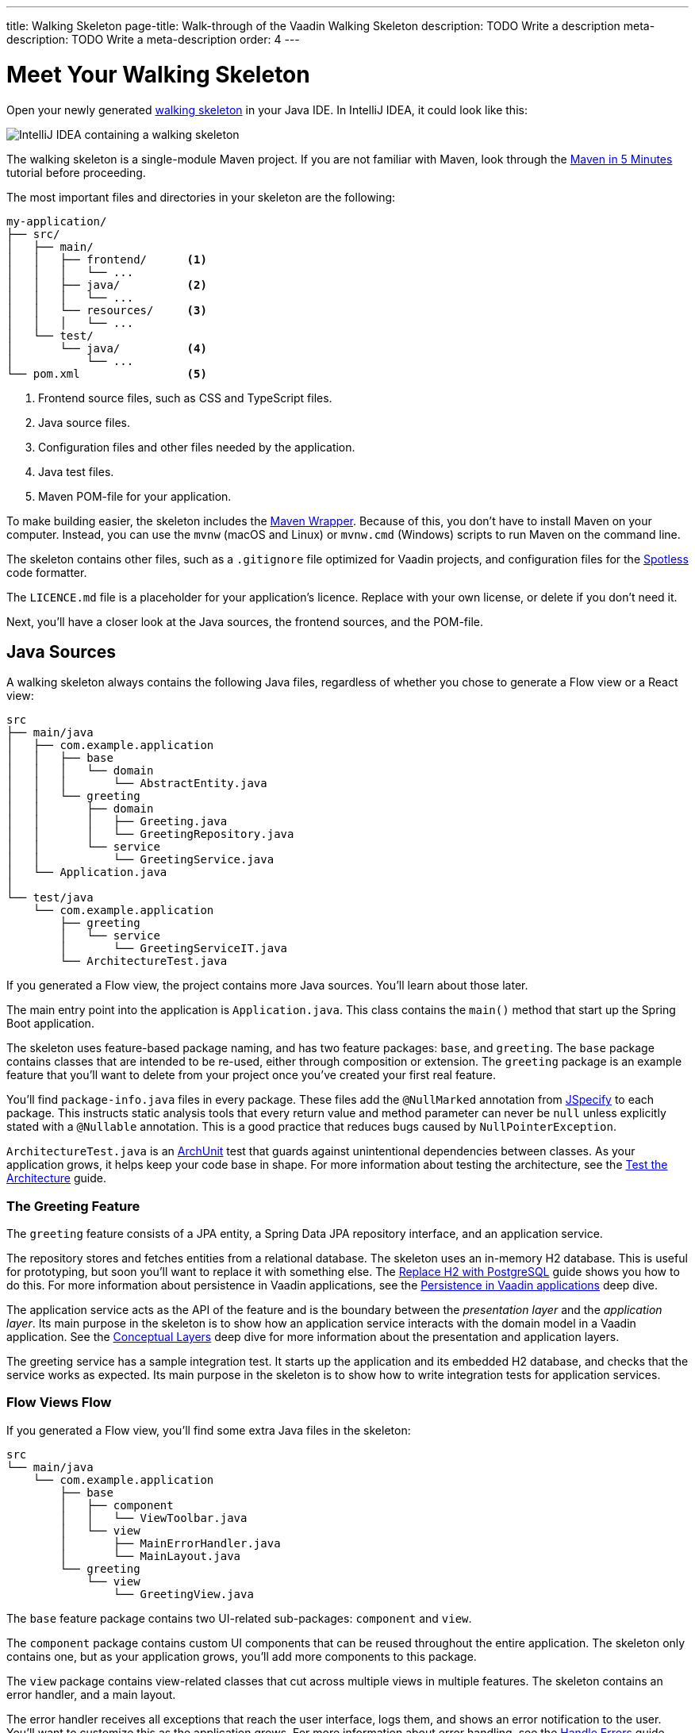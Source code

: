 ---
title: Walking Skeleton
page-title: Walk-through of the Vaadin Walking Skeleton
description: TODO Write a description
meta-description: TODO Write a meta-description
order: 4
---

// TODO Do we need a guide for importing the project into your IDE, or is that outside the context?
// TODO This page contains a lot of links to guides and deep dives. Should they be added to the Next Steps page instead to make the page more readable?

= Meet Your Walking Skeleton
:toclevels: 2

Open your newly generated <<start#,walking skeleton>> in your Java IDE. In IntelliJ IDEA, it could look like this:

image::images/idea.png[IntelliJ IDEA containing a walking skeleton]

The walking skeleton is a single-module Maven project. If you are not familiar with Maven, look through the https://maven.apache.org/guides/getting-started/maven-in-five-minutes.html[Maven in 5 Minutes] tutorial before proceeding.

The most important files and directories in your skeleton are the following:

[source]
----
my-application/
├── src/
│   ├── main/
│   │   ├── frontend/      <1>
│   │   │   └── ...     
│   │   ├── java/          <2>
│   │   │   └── ...     
│   │   └── resources/     <3>
│   │   │   └── ...     
│   └── test/
│       └── java/          <4>
│           └── ...     
└── pom.xml                <5>
----
<1> Frontend source files, such as CSS and TypeScript files.
<2> Java source files.
<3> Configuration files and other files needed by the application.
<4> Java test files.
<5> Maven POM-file for your application.

To make building easier, the skeleton includes the https://maven.apache.org/wrapper/[Maven Wrapper]. Because of this, you don't have to install Maven on your computer. Instead, you can use the `mvnw` (macOS and Linux) or `mvnw.cmd` (Windows) scripts to run Maven on the command line.

The skeleton contains other files, such as a `.gitignore` file optimized for Vaadin projects, and configuration files for the https://github.com/diffplug/spotless[Spotless] code formatter.

The `LICENCE.md` file is a placeholder for your application's licence. Replace with your own license, or delete if you don't need it.

Next, you'll have a closer look at the Java sources, the frontend sources, and the POM-file.


== Java Sources

A walking skeleton always contains the following Java files, regardless of whether you chose to generate a Flow view or a React view:

[source]
----
src
├── main/java
│   ├── com.example.application
│   │   ├── base
│   │   │   └── domain
│   │   │       └── AbstractEntity.java
│   │   └── greeting
│   │       ├── domain
│   │       │   ├── Greeting.java
│   │       │   └── GreetingRepository.java
│   │       └── service
│   │           └── GreetingService.java
│   └── Application.java
│
└── test/java
    └── com.example.application
        ├── greeting
        │   └── service
        │       └── GreetingServiceIT.java
        └── ArchitectureTest.java
----

If you generated a Flow view, the project contains more Java sources. You'll learn about those later.

The main entry point into the application is `Application.java`. This class contains the `main()` method that start up the Spring Boot application.

The skeleton uses feature-based package naming, and has two feature packages: `base`, and `greeting`. The `base` package contains classes that are intended to be re-used, either through composition or extension. The `greeting` package is an example feature that you'll want to delete from your project once you've created your first real feature.
// TODO Add link to feature-based package naming

You'll find `package-info.java` files in every package. These files add the `@NullMarked` annotation from https://jspecify.dev[JSpecify] to each package. This instructs static analysis tools that every return value and method parameter can never be `null` unless explicitly stated with a `@Nullable` annotation. This is a good practice that reduces bugs caused by `NullPointerException`.

`ArchitectureTest.java` is an https://www.archunit.org[ArchUnit] test that guards against unintentional dependencies between classes. As your application grows, it helps keep your code base in shape. For more information about testing the architecture, see the <<{articles}/building-apps/testing/archunit#,Test the Architecture>> guide.


=== The Greeting Feature

The `greeting` feature consists of a JPA entity, a Spring Data JPA repository interface, and an application service.

The repository stores and fetches entities from a relational database. The skeleton uses an in-memory H2 database. This is useful for prototyping, but soon you'll want to replace it with something else. The  <<{articles}/building-apps/persistence/replace-h2#,Replace H2 with PostgreSQL>> guide shows you how to do this. For more information about persistence in Vaadin applications, see the <<{articles}/building-apps/deep-dives/persistence#,Persistence in Vaadin applications>> deep dive.

The application service acts as the API of the feature and is the boundary between the _presentation layer_ and the _application layer_. Its main purpose in the skeleton is to show how an application service interacts with the domain model in a Vaadin application. See the <<{articles}/building-apps/deep-dives/architecture/layers#,Conceptual Layers>> deep dive for more information about the presentation and application layers.

The greeting service has a sample integration test. It starts up the application and its embedded H2 database, and checks that the service works as expected. Its main purpose in the skeleton is to show how to write integration tests for application services.


=== Flow Views [badge-flow]#Flow#

If you generated a Flow view, you'll find some extra Java files in the skeleton:

[source]
----
src
└── main/java
    └── com.example.application
        ├── base
        │   ├── component
        │   │   └── ViewToolbar.java
        │   └── view
        │       ├── MainErrorHandler.java
        │       └── MainLayout.java
        └── greeting
            └── view
                └── GreetingView.java 
----

The `base` feature package contains two UI-related sub-packages: `component` and `view`.

The `component` package contains custom UI components that can be reused throughout the entire application. The skeleton only contains one, but as your application grows, you'll add more components to this package.

The `view` package contains view-related classes that cut across multiple views in multiple features. The skeleton contains an error handler, and a main layout.

The error handler receives all exceptions that reach the user interface, logs them, and shows an error notification to the user. You'll want to customize this as the application grows. For more information about error handling, see the <<{articles}/building-apps/views/handle-errors#,Handle Errors>> guide.

Your application shows all the views inside the main layout by default. It contains the application's name, a navigation menu, and a mock user menu that doesn't do anything. You'll want to at least change the application name, and either remove or  implement the user menu. The <<{articles}/building-apps/security/add-user-menu#,Add a User Menu>> guide shows you how to do this. If you are interested in learning more about the main layout itself, see the <<{articles}/building-apps/views/add-router-layout#,Add a Router Layout>> guide.

The `greeting` feature package contains one UI-related sub-package: `view`. It contains the view that allows users to create and list greetings. If you want to add a new view to your application, see the <<{articles}/building-apps/views/add-view#,Add a View>> guide.


== Frontend Sources

A walking skeleton always contains the following frontend files, regardless of whether you chose to generate a Flow view or a React view:

[source]
----
src
└── main/frontend
    └── themes
        └── default
            ├── styles.css
            └── theme.json
----

This is an empty theme called `default`, based on the Lumo theme. It is activated in the `Application` class, using the `@Theme` annotation. For more information about themes, see the <<{articles}/building-apps/styling/add-theme#,Add a Theme>> guide.

If you've started up your application, you'll see some auto-generated files in the `frontend` directory as well. You'll find an `index.html` file, and a `generated` directory. You don't have to touch these for now.


=== React Views [badge-hilla]#Hilla#

If you generated a React view, you'll find more frontend files in the skeleton:

[source]
----
src
└── main/frontend
    ├── components
    │   └── ViewToolbar.tsx
    └── views
        ├── @index.tsx
        ├── @layout.tsx
        └── _ErrorHandler.ts
----

The `components` directory contains custom UI components that can be reused throughout the entire application. The skeleton only contains one, but as your application grows, you'll add more components to this directory.

The `views` directory contains an example view, a main layout, and an error handler. The file names in this directory all have special meaning. You'll learn about it later.

The example view - `@index.tsx` - allows users to add and list greetings. If you want to add a new view to your application, see the <<{articles}/building-apps/views/add-view#,Add a View>> guide.

Your application shows all the views inside the main layout - `@layout.tsx` - by default. It contains the application's name, a navigation menu, and a mock user menu that doesn't do anything. You'll want to at least change the application name, and either remove or implement the user menu. The <<{articles}/building-apps/security/add-user-menu#,Add a User Menu>> guide shows you how to do this. If you are interested in learning more about the main layout itself, see the <<{articles}/building-apps/views/add-router-layout#,Add a Router Layout>> guide.

The error handler is a TypeScript function that logs the error to the console and shows a notification to the user. The error handler is _not_ a https://react.dev/reference/react/Component#catching-rendering-errors-with-an-error-boundary[React error boundary]. It is designed to handle errors that occur when calling application services. Because of this, you have to manually catch the errors you want to handle, and call the error handler. The example view shows you how to do this. For more information about error handling, see the <<{articles}/building-apps/views/handle-errors#,Handle Errors>> guide.


== The POM File

The POM file is a typical Spring Boot, single-module Maven project file. It uses the `spring-boot-starter-parent`, so all the Spring Boot dependencies are available for use. It also brings in the Vaadin dependencies, and ArchUnit.

The `spring-boot-maven-plugin` is used to package the application into a single, executable JAR file.

The `spotless-maven-plugin` is used to format the Java and TypeScript source files. This is needed when you generate code with <<{articles}/tools/copilot#,Vaadin Copilot>>, since it does not format the code itself.

The `vaadin-maven-plugin` is used to prepare and build the frontend files. Under the hood it is using https://www.npmjs.com/[npm] and https://vite.dev/[Vite].

The POM file defines two build profiles: `production`, and `integration-test`. 

The `production` profile triggers a production build, and is deactivated by default. You'll learn more about making a production build on the <<build#,Build Your Walking Skeleton>> page.

The `integration-test` profile runs integration tests during the `verify` phase, and is deactivated by default. You'll learn more about this in the <<{articles}/building-apps/testing#,Testing>> guides.

For more information about structuring Vaadin projects, see the <<{articles}/building-apps/deep-dives/project-structure#,Project Structure>> deep dive.